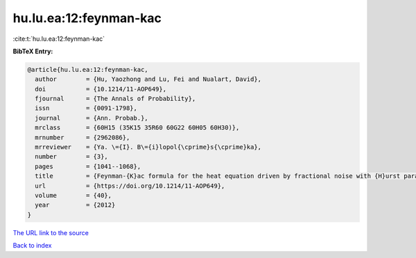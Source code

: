hu.lu.ea:12:feynman-kac
=======================

:cite:t:`hu.lu.ea:12:feynman-kac`

**BibTeX Entry:**

.. code-block:: bibtex

   @article{hu.lu.ea:12:feynman-kac,
     author        = {Hu, Yaozhong and Lu, Fei and Nualart, David},
     doi           = {10.1214/11-AOP649},
     fjournal      = {The Annals of Probability},
     issn          = {0091-1798},
     journal       = {Ann. Probab.},
     mrclass       = {60H15 (35K15 35R60 60G22 60H05 60H30)},
     mrnumber      = {2962086},
     mrreviewer    = {Ya. \={I}. B\={i}lopol{\cprime}s{\cprime}ka},
     number        = {3},
     pages         = {1041--1068},
     title         = {Feynman-{K}ac formula for the heat equation driven by fractional noise with {H}urst parameter {$H<1/2$}},
     url           = {https://doi.org/10.1214/11-AOP649},
     volume        = {40},
     year          = {2012}
   }

`The URL link to the source <https://doi.org/10.1214/11-AOP649>`__


`Back to index <../By-Cite-Keys.html>`__

